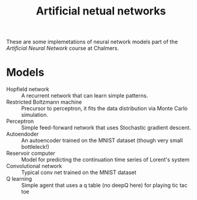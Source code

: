 #+TITLE: Artificial netual networks

These are some implemetations of neural network models part of the /Artificial
Neural Network/ course at Chalmers.

* Models
- Hopfield network :: A recurrent network that can learn simple patterns.
- Restricted Boltzmann machine :: Precursor to perceptron, it fits the data distribution via Monte Carlo simulation.
- Perceptron :: Simple feed-forward network that uses Stochastic gradient descent.
- Autoendoder :: An autoencoder trained on the MNIST dataset (though very small bottleleck!)
- Reservoir computer :: Model for predicting the continuation time series of Lorent's system
- Convolutional network :: Typical conv net trained on the MNIST dataset
- Q learning :: Simple agent that uses a q table (no deepQ here) for playing tic tac toe
